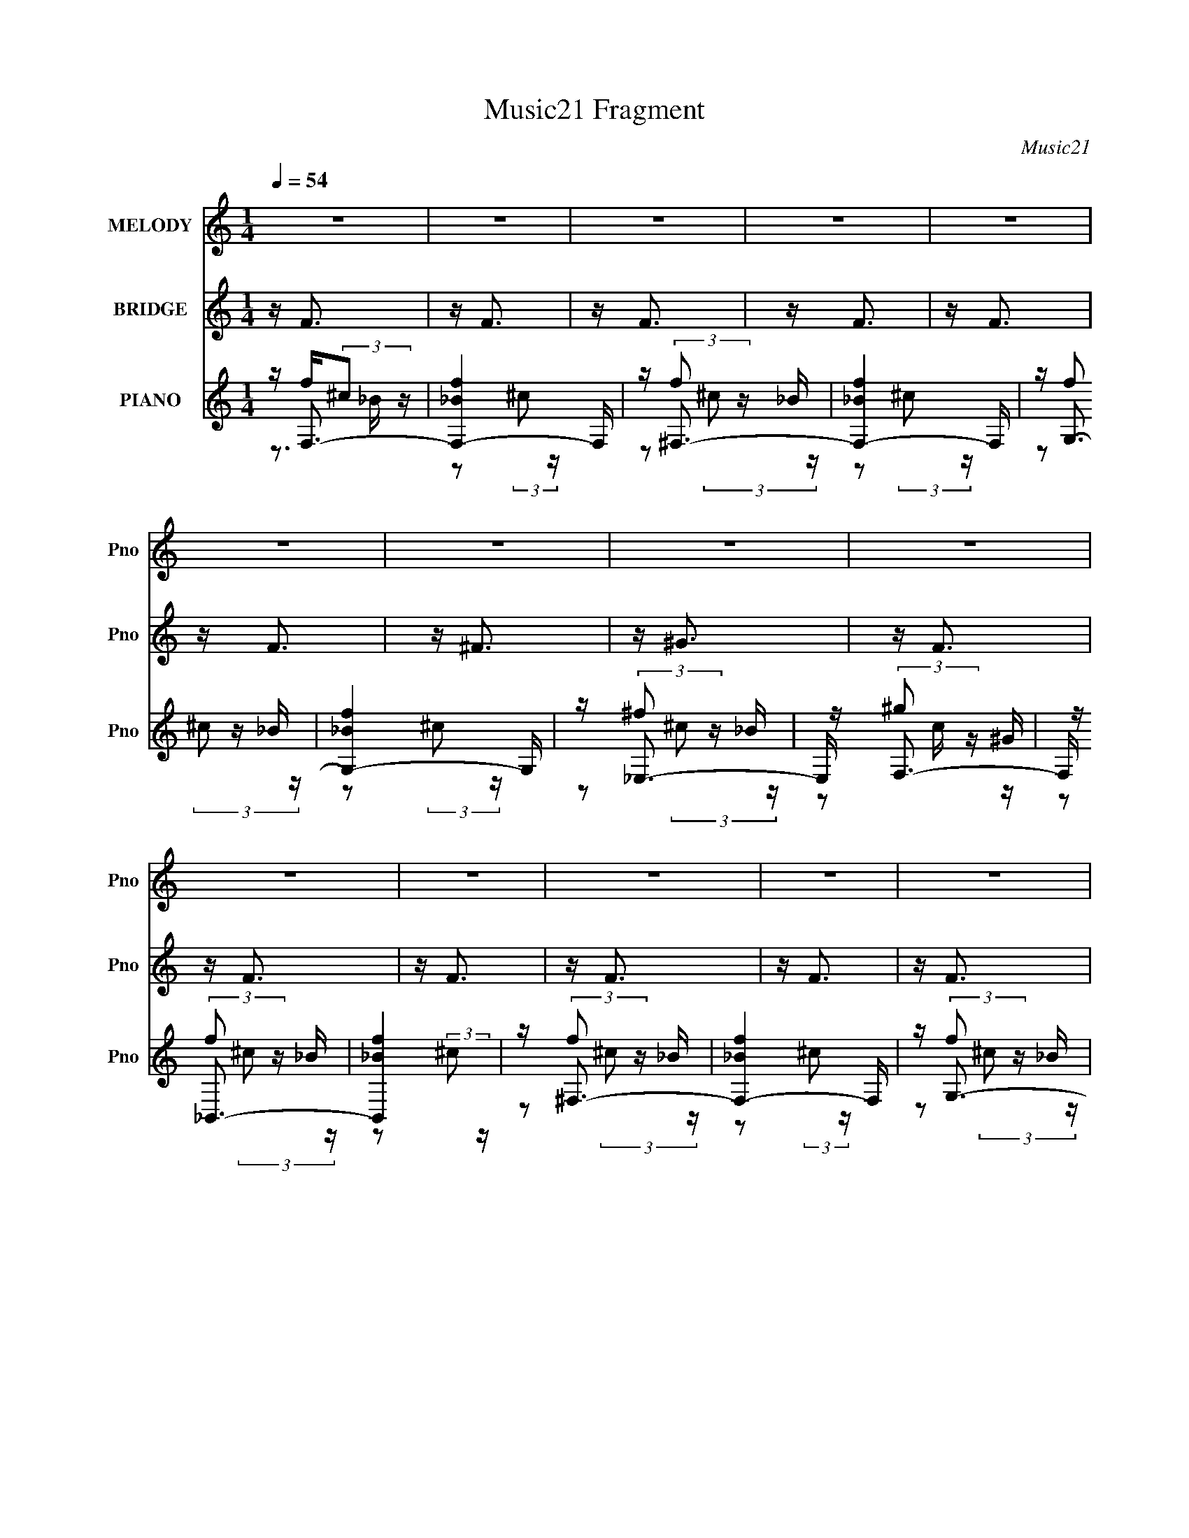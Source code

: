 X:1
T:Music21 Fragment
C:Music21
%%score 1 2 ( 3 4 5 )
L:1/16
Q:1/4=54
M:1/4
I:linebreak $
K:C
V:1 treble nm="MELODY" snm="Pno"
V:2 treble nm="BRIDGE" snm="Pno"
V:3 treble nm="PIANO" snm="Pno"
V:4 treble 
L:1/8
V:5 treble 
V:1
 z4 | z4 | z4 | z4 | z4 | z4 | z4 | z4 | z4 | z4 | z4 | z4 | z4 | z4 | z4 | z4 | z _B2B | z ff^c | %18
 z _ee^c | z _B2B | z (3:2:1^G4 F | z F2 ^G ^c | z _B3 | z4 | z (3:2:1f4 _e | z ff^c- | %26
 c _e (3:2:1e2 ^c | z (3:2:1_e4 ^c | z c2c | z c (3:2:1c2 ^G | z f3- | f z _BB | z (3:2:1_b4 ^g | %33
 z (3:2:1_b2 f f | z ^ggf | z ^g2^c- | c _e (3:2:1e2 ^c | z _ee^c | z ^cf2- | f z3 | z _BBB | %41
 z (3:2:1f4 ^c | z _e (3:2:1e2 ^c | z _e2^c | z ccc | z (3:2:2c2 ^G2 c- | c2<_B2- | B z3 | z4 | %49
 z4 | z4 | z4 | z4 | z4 | z4 | z4 | z4 | z4 | z4 | z4 | z4 | z4 | z4 | z4 | z4 | _B2 z B | %66
 f z f^c- | _e (3:2:1c/ z (3:2:1e2 ^c | _B2 z B- | ^G2 (3:2:1B/ z F | F z ^Gc- | _B4 (3:2:1c/ | %72
 z4 |[Q:1/4=54] z f (3:2:1f2 _e | z (3:2:1f4 ^c | z _e (3:2:1e2 ^c | z _e3 ^c | z c2c | %78
 z c (3:2:1c2 ^G | z f3- | f z _BB | z (3:2:1_b4 ^g | z _bff | z ^g (3:2:1g2 f | z ^g z ^c | %85
 z _e (3:2:1e2 ^c | z _ee^c | z ^gf2- | f z3 | z _B2B | z f (3:2:1f2 ^c | z _e (3:2:1e2 ^c | %92
 z (3:2:1_e4 ^c | z (3:2:1c4 F | z Fcc |[Q:1/4=53] z (3:2:1c2 _B2- | B z _BB | z _b3 | %98
 (3:2:2^g2 _b2 f z | (3:2:1f2 ^g g z | (3:2:1f2 ^g2 z | (3:2:1^c2 _e e z | (3:2:1^c2 _e e z | %103
 ^c (3:2:1c2 f2- | f3 z | z _BB z | _B2<f2 | (3:2:1^c2 _e e z | (3:2:1^c2 _e2 z | %109
 (3:2:1^c2 =c c z | c (3:2:1c2 F z | (3:2:1c2 _B3 | z2 _B z | _B2<_b2 | (3:2:2^g2 _b2 f z | %115
 (3:2:1f2 ^g g z | (3:2:1f2 ^g2 z | (3:2:1^c2 _e e z | (3:2:1^c2 _e e z | ^c (3:2:1^g2 f2- | %120
 f2 z2 | z _B z B | z f (3:2:1f2 ^c | z _ee z | (3:2:1^c2 _e3 | (3:2:1^c2 =c2 z | F (3:2:1F2 c z | %127
 c (3:2:1c2 _B2- | (3:2:2B z2 z2 |] %129
V:2
 z F3 | z F3 | z F3 | z F3 | z F3 | z F3 | z ^F3 | z ^G3 | z F3 | z F3 | z F3 | z F3 | z F3 | %13
 z F3 | z ^F3 | ^G4 | z F3 | z4 | z2 (3:2:1_B,2 ^C | ^F4 | z3 _E | F z _E2- | E z2 _B, | %23
 C z (3:2:1_B,2 ^G, | z4 | z4 | z4 | z (3:2:2F2 ^F2 =F | z4 | z4 | z4 | z4 | z4 | z4 | z4 | z4 | %36
 z4 | z4 | z3 _E | z (3:2:2F2 _E2 ^C | z4 | z4 | z4 | z4 | z3 _E | z (3:2:2F2 _E2 ^C | z4 | z4 | %48
 z4 | z4 | z4 | z4 | (3F2^C2_B,2 | (3F2^C2_B,2 | (3F2^C2_B,2 | ^F2 (3:2:2_E2 _B,2 | (3^G2_E2C2 | %57
 (3F2^C2_B,2 | (3F2^C2_B,2 | (3F2^C2_B,2 | (3:2:1F2 ^C2 (3:2:1_B,2 | (3F2^C2_B,2 | (3F2^C2_B,2 | %63
 (3^F2_E2 z/ ^C | ^G4 | z4 | z4 | z4 | z4 | z3 _E | F z (3:2:1_E2 ^C- | _B,4 (3:2:1C/ | z4 | %73
[Q:1/4=54] z4 | z4 | z4 | z2 ^F=F | z (3:2:1_E4 E | z (3:2:1F2 _E2 | z4 | z4 | z4 | z4 | z4 | z4 | %85
 z4 | z4 | z3 _E | z (3:2:1F2 _E2 | z4 | z4 | z4 | z4 | z3 _E | z (3:2:1F2 _E2- | %95
[Q:1/4=53] E z2 _B, | z (3:2:2C2 ^C2 _E | z4 | z4 | z4 | z4 | z4 | z4 | z3 _E | z (3:2:1F2 _E2- | %105
 E z3 | z4 | z4 | z4 | z3 _E- | E (3:2:1F2 _E2- | E z3 | _B, (3:2:1C2 ^C z | _E z3 | z4 | z4 | z4 | %117
 z4 | z4 | z4 | _E (3:2:1F2 E C | z4 | z4 | z4 | z4 | z4 | z4 | z4 | z C3- | F,2 C (3:2:1_B,2 ^C | %130
 (3:2:5F,4 _B,2 z/ ^C- C/- | ^F,2 (3:2:2C/ _B,2 ^C- | ^F,2 (3:2:2C/ _B,2 ^C- | %133
 G, (3:2:1C/ z (3:2:1_B,2 ^C | (3G,2_B,2^C2 | (3:2:1_E,4 ^F, _B, | (3:2:5F,4 ^G,2 z/ C- C/ | %137
 (3:2:1F,4 _B, ^C | F,3 (3:2:1_B,2 ^C | ^F,2 (3:2:1_B,2 ^C | ^F,2 (3:2:1_B,2 ^C | %141
 (3G,2_B,2 z/ ^C- | (3:2:4G,2 C/ _B,2 z/ ^C | (3:2:2_E,4 _B,2 ^C | F,3 (3:2:1^G,2 _E- | E2 z2 |] %146
V:3
 z F,3- | [F,-f_B]4 F, | z ^F,3- | [F,-f_B]4 F, | z G,3- | [G,-f_B]4 G, | z _E,3- | E, F,3- | %8
 F, _B,,3- | [B,,f_B]4 | z ^F,3- | [F,-f_B]4 F, | z G,3- | [G,-f_B]4 G, | z _E,3- | E, F,3- | %16
 F, [G_B,,-] _B,,2- | (12:7:1[B,,^CF]4 [B,C] C2/3 | z _E,3- | [E,_E^F]3 [B,E_B] | z F,3- | %21
 [F,F^Gc]3 [CFGc] | z _B,,3- | (12:11:1[B,,F^C]4 [^CB,]/3 B,2/3 (6:5:1C2 | z _B,,3- | %25
 (12:11:1[B,,F^C]4 [^CB,]/3 B,2/3 | z _E,3- | [E,^F_E]4 B, | z F,3- | [F,F^GcFGc]4 C | z ^C,3 | %31
 z C,3- | C, [C^F,-] ^F,2- | F,3 C _B ^C ^F | z F,3- | [F,^G]3 [CF] | z _E,3- | [E,^F_E]4 B, | %38
 z F,3- | (12:11:1[F,^GF]4 [FC]/3 C2/3 | z _B,,3- | B, [B,,-F^C]4 B,, | (3:2:1B, x/3 _E,3- | %43
 [E,^F_E]4 B, | z F,3- | (12:11:1[F,^GF]4 [FC]/3 C2/3 | z (3:2:2_B,,4 z/ | (3:2:2B, z/ F^C_B,- | %48
 B,2<_B,,2 | F,4- | [F,f_B]4 | ^F,4- | [F,f_B]4 | G,4- | [G,_E,] _E,3 | F,4 | (3[_B,,f]2^c2_B2 | %57
 (3f2^c2_B2 | ^F,4- | (3:2:1f2 F,4 (3:2:2^c2 _B2 | G,4- | (3:2:1f2 G,4 (3:2:2^c2 _B2 | _E,4 | %63
 (3:2:1[BF,]/ F,11/3 | z4 | ^g z _B,2- | (3:2:1[B,F] [FB,,]4/3 [B,,_B,]2/3_B,4/3 | %67
 (3:2:1[C_E,-]/ _E,11/3- | [E,^F]2 [B,_B,] (3:2:2_B,/ z | F,4- | [F,^G]2 [^GC]F- | %71
 (3:2:1[F_B,,-]/ _B,,11/3- | [B,,F]3 [B,^C] (3:2:1C/ |[Q:1/4=54] z _B,,3- | %74
 [B,,F]3 (3:2:1[FB,] B,/3 | z _E,3- | [E,^F]3 [B,_E] | z F,3- | (12:11:1[F,^G]4 C | z ^C,3 | %80
 C (3:2:2C,4 z/ | z ^F,3- | [F,_B^F]4 C F | z F,3- | [F,^GF]4 C | z _E,3- | %86
 (12:11:1[E,^F_E]4 [_EB,]/3 B,2/3 | z F,3- | [F,^G]4 C | z _B,,3- | %90
 (12:11:1[B,,F^C-]4 [^C-B,]/3 B,2/3 | C _E,3- | (12:11:1[E,^F_E]4 [_EB,]/3 B,2/3 | z F,3- | %94
 [F,^G]4 C |[Q:1/4=53] z _B,,3- | [B,,F^C]4 B, | z ^F,3- | (12:11:1[F,^F_B]4 C | (3:2:2^F2 z C2- | %100
 [CF] (3:2:2[FF,]/ (4:5:1[F,C]40/11 | (3:2:2F2 z _B,2- | [B,_E] (3:2:1[_EE,]/ [E,_B,]11/3 | %103
 _E2<F,2- | [F,FC]3 C | (3:2:2F2 z _B,2- | [B,^C] (3:2:1[^CB,,]/ [B,,_B,]11/3 | (3:2:2^C2 z _B,2- | %108
 [B,_E] [E,^F]3 | _E2<F,2- | [F,FC]3 [CF] | z _B,,3- | (12:11:1[B,,^C_B,]4 [_B,B,]/3 B,2/3 | %113
 ^C2<^F,2- | [F,^F^C]3 C | (3:2:2^F2 z C2- | [CF] (3:2:2[FF,]/ (4:5:1[F,C]40/11 | %117
 (3:2:2F2 z _B,2- | [B,_E] (3:2:1[_EE,]/ [E,_B,]11/3 | (3:2:2_E2 z C2- | %120
 [CF] (3:2:1[FF,]/ [F,C]8/3 | z _B,,3- | [B,,^C_B,]3 [_B,B,] | z _E,3- | (12:11:1[E,^F]4 B, | %125
 _E2<F,2- | [F,F^G]4 C | F2<_B,,2- | [B,,^C]4 B, | ^C2(3:2:2_B,2 z | %130
 (3:2:1[CF,]/ F,5/3(3:2:2_B,2 z | (3:2:1[C^F,]/ ^F,5/3(3:2:2_B,2 z | %132
 (3:2:1[C^F,]/ ^F,5/3(3:2:2_B,2 z | (3:2:1[CG,]/ (3:2:2G,7/2 z/ ^C- | %134
 (3:2:1[CG,]/ G,5/3(3:2:2_B,2 z | _E,2(3:2:2_B,2 z | (3:2:1[EF,]/ F,5/3(3:2:2^G,2 z | %137
 (3:2:1[EF,]/ F,5/3(3:2:2_B,2 z | (3:2:1[CF,]/ F,5/3(3:2:2_B,2 z | %139
 (3:2:1[C^F,]/ ^F,5/3(3:2:2_B,2 z | (3:2:1[C^F,]/ ^F,5/3(3:2:2_B,2 z | %141
 (3:2:1[CG,]/ G,5/3(3:2:2_B,2 z | (3:2:1[CG,]/ G,5/3(3:2:2_B,2 z | _E, z (3:2:2_B,2 z | %144
 F,2(3:2:2^G,2 z | E4- | E4- | (3:2:2E/ z z3 |] %148
V:4
 z/ f/(3:2:2^c z/ | z (3:2:2^c z/ x/ | z/ (3:2:2f z/ _B/ | z (3:2:2^c z/ x/ | z/ (3:2:2f z/ _B/ | %5
 z (3:2:2^c z/ x/ | z/ (3:2:2^f z/ _B/ | z/ (3:2:2^g z/ ^G/ | z/ (3:2:2f z/ _B/ | z (3:2:2^c z/ | %10
 z/ (3:2:2f z/ _B/ | z (3:2:2^c z/ x/ | z/ (3:2:2f z/ _B/ | z (3:2:2^c z/ x/ | z/ (3:2:2^f z/ _B/ | %15
 z/ ^g/(3:2:2c z/ | z _B,- | z (3:2:2_B, z/ | z _B,- | z _B,/ z/ | z C- | z C/ z/ | z _B,- | %23
 z _B, x7/6 | z _B,- | z _B, x/3 | z _B,- | z _B, x/ | z C- | z (3:2:2C z/ x/ | z ^G, | z C- | %32
 z ^C- | x7/2 | z C- | z (3:2:2C z/ | z _B,- | z _B, x/ | z C- | z (3:2:2C z/ x/3 | z _B,- | %41
 z _B,- x | z _B,- | z _B, x/ | z C- | z (3:2:2C z/ x/3 | z _B,- | x2 | x2 | f/(3:2:2^c z | %50
 z/ (3:2:2^c z | (3f z _B | z/ (3:2:2^c z | (3f z _B | (3^f^c_B | (3^gc^G | x2 | x2 | (3f^c_B | %59
 x4 | (3f^c_B | x4 | (3f^c z/4 _B/- | (3^fc z/4 ^G/ | x2 | _B,,2- | z3/2 ^C/- | z _B,- | z3/2 _E/ | %69
 z C- | z C/ z/ | z _B,- | z _B, x/6 | z _B,- | z _B, | z _B,- | z (3:2:2_B, z/ | z C- | %78
 z (3:2:2C z/ x/3 | z ^G, | z (3:2:2G, z/ | z ^C- | z ^C x | z C- | z (3:2:2C z/ x/ | z _B,- | %86
 z _B, x/3 | z C- | z C x/ | z _B,- | z _B, x/3 | z _B,- | z (3:2:2_B, z/ x/3 | z C- | z C x/ | %95
 z _B,- | z _B, x/ | z ^C- | z ^C/ z/ x/3 | z/ F,3/2- | z/ (3:2:2^G2 z/4 x/3 | z/ _E,3/2- | %102
 z/ ^F z/ x/ | z C- | z/ ^G z/ | z/ _B,,3/2- | z/ F z/ x/ | z/ _E,3/2- | z _B,/ z/ | z C- | %110
 z/ (3:2:2^G z | z _B,- | z/ F z/ x/3 | z ^C- | z/ (3:2:2_B z | z/ F,3/2- | z/ (3:2:2^G2 z/4 x/3 | %117
 z/ _E,3/2- | z/ (3:2:2^F z x/ | z/ F,3/2- | z/ ^GF/ | z _B,- | z/ (3:2:2F z/ ^C/ | z _B,- | %124
 z _B, x/3 | z C- | z C x/ | z _B,- | z/ C z/ x/ | F, z/ ^C/- | z3/2 ^C/- | z3/2 ^C/- | z3/2 ^C/- | %133
 z (3:2:2_B, z/ | z3/2 ^C/ | z3/2 _E/- | z3/2 _E/- | z3/2 ^C/- | z3/2 ^C/- | z3/2 ^C/- | %140
 z3/2 ^C/- | z3/2 ^C/- | z3/2 ^C/ | z3/2 ^C/ | z3/2 _E/- | x2 | x2 | x2 |] %148
V:5
 z3 _B | x5 | z2 (3:2:2^c2 z | x5 | z2 (3:2:2^c2 z | x5 | z2 (3:2:2^c2 z | z2 c z | %8
 z2 (3:2:2^c2 z | x4 | z2 (3:2:2^c2 z | x5 | z2 (3:2:2^c2 z | x5 | z2 (3:2:2^c2 z | z3 ^G- | %16
 z3 ^C | x4 | z3 _E | x4 | z3 F | x4 | z3 ^C- | x19/3 | z3 ^C | x14/3 | z3 _E | x5 | z3 F | x5 | %30
 z3 ^C | x4 | z3 ^F | x7 | z3 F | x4 | z3 _E | x5 | z3 F | x14/3 | z3 ^C | x6 | z3 _E | x5 | z3 F | %45
 x14/3 | z3 ^C | x4 | x4 | z2 _B z | x4 | z (3:2:2^c2 z2 | x4 | z (3:2:2^c2 z2 | x4 | x4 | x4 | %57
 x4 | x4 | x8 | x4 | x8 | x4 | x4 | x4 | z3 ^C | x4 | z3 _E | x4 | z3 F | x4 | z3 ^C- | x13/3 | %73
 z3 ^C | z3 ^C | z3 _E | x4 | z3 F | z3 F x2/3 | z3 ^C- | z3 C | z3 ^F- | x6 | z3 F | x5 | z3 _E | %86
 x14/3 | z3 F | z3 F x | z3 ^C | x14/3 | z3 _E | x14/3 | z3 F | z3 F x | z3 ^C | x5 | x4 | x14/3 | %99
 x4 | x14/3 | x4 | x5 | x4 | x4 | x4 | x5 | x4 | x4 | x4 | x4 | x4 | x14/3 | x4 | x4 | x4 | x14/3 | %117
 x4 | x5 | x4 | x4 | x4 | x4 | z3 _E | x14/3 | x4 | x5 | x4 | x5 | x4 | x4 | x4 | x4 | x4 | x4 | %135
 x4 | x4 | x4 | x4 | x4 | x4 | x4 | x4 | x4 | x4 | x4 | x4 | x4 |] %148

